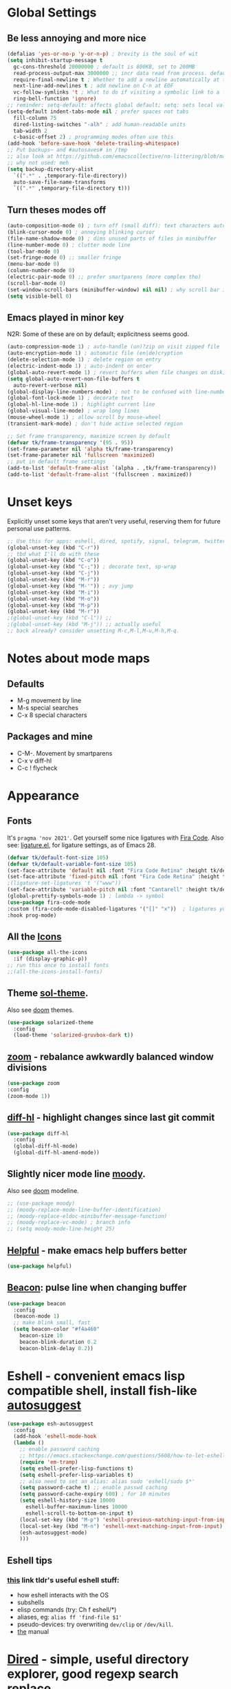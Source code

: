 * Global Settings
** Be less annoying and more nice
#+begin_src emacs-lisp
  (defalias 'yes-or-no-p 'y-or-n-p) ; brevity is the soul of wit
  (setq inhibit-startup-message t
    gc-cons-threshold 20000000 ; default is 800KB, set to 200MB
    read-process-output-max 3000000 ;; incr data read from process. default is 4kb.
    require-final-newline t ; Whether to add a newline automatically at the end of the file.
    next-line-add-newlines t ; add newline on C-n at EOF
    vc-follow-symlinks 't ; What to do if visiting a symbolic link to a file under version control.
    ring-bell-function 'ignore)
  ;; reminder: setq-default: affects global default; setq: sets local value;  all buffers;
  (setq-default indent-tabs-mode nil ; prefer spaces not tabs
    fill-column 75
    dired-listing-switches "-alh" ; add human-readable units
    tab-width 2
    c-basic-offset 2) ; programming modes often use this
  (add-hook 'before-save-hook 'delete-trailing-whitespace)
  ;; Put backups~ and #autosaves# in /tmp
  ;; also look at https://github.com/emacscollective/no-littering/blob/master/no-littering.el
  ;; why not used: meh
  (setq backup-directory-alist
    `((".*" . ,temporary-file-directory))
    auto-save-file-name-transforms
    `((".*" ,temporary-file-directory t)))
#+end_src

** Turn theses modes off
#+begin_src emacs-lisp
  (auto-composition-mode 0) ; turn off (small diff): text characters automatically composed by functions registered in composition-function-table
  (blink-cursor-mode 0) ; annoying blinking cursor
  (file-name-shadow-mode 0) ; dims unused parts of files in minibuffer
  (line-number-mode 0) ; clutter mode line
  (tool-bar-mode 0)
  (set-fringe-mode 0) ;; smaller fringe
  (menu-bar-mode 0)
  (column-number-mode 0)
  (electric-pair-mode 0) ;; prefer smartparens (more complex tho)
  (scroll-bar-mode 0)
  (set-window-scroll-bars (minibuffer-window) nil nil) ; why scroll bar in minibuffer
  (setq visible-bell 0)
#+end_src

** Emacs played in minor key
N2R: Some of these are on by default; explicitness seems good.
#+begin_src emacs-lisp
  (auto-compression-mode 1) ; auto-handle (un)?zip on visit zipped file
  (auto-encryption-mode 1) ; automatic file (en|de)cryption
  (delete-selection-mode 1) ; delete region on entry
  (electric-indent-mode 1) ; auto-indent on enter
  (global-auto-revert-mode 1) ; revert buffers when file changes on disk; convenient.
  (setq global-auto-revert-non-file-buffers t
    auto-revert-verbose nil)
  (global-display-line-numbers-mode) ; not to be confused with line-number-mode
  (global-font-lock-mode 1) ; decorate text
  (global-hl-line-mode 1) ; highlight current line
  (global-visual-line-mode) ; wrap long lines
  (mouse-wheel-mode 1) ; allow scroll by mouse-wheel
  (transient-mark-mode) ; don't hide active selected region

  ;; Set frame transparency, maximize screen by default
  (defvar tk/frame-transparency '(95 . 95))
  (set-frame-parameter nil 'alpha tk/frame-transparency)
  (set-frame-parameter nil 'fullscreen 'maximized)
  ;; put in default frame settings
  (add-to-list 'default-frame-alist `(alpha . ,tk/frame-transparency))
  (add-to-list 'default-frame-alist '(fullscreen . maximized))
#+end_src
* Unset keys
Explicitly unset some keys that aren't very useful, reserving them for future personal use patterns.
#+begin_src emacs-lisp
  ;; Use this for apps: eshell, dired, spotify, signal, telegram, twitter, stack exchange, etc.
  (global-unset-key (kbd "C-r"))
  ;; tbd what I'll do with these
  (global-unset-key (kbd "C-o"))
  (global-unset-key (kbd "C-;")) ; decorate text, sp-wrap
  (global-unset-key (kbd "C-j"))
  (global-unset-key (kbd "M-r"))
  (global-unset-key (kbd "M-'")) ; avy jump
  (global-unset-key (kbd "M-i"))
  (global-unset-key (kbd "M-o"))
  (global-unset-key (kbd "M-p"))
  (global-unset-key (kbd "M-r"))
  ;(global-unset-key (kbd "C-l")) ;;
  ;(global-unset-key (kbd "M-j")) ;; actually useful
  ;; back already? consider unsetting M-c,M-l,M-u,M-h,M-q.
#+end_src
* Notes about mode maps
** Defaults
- M-g movement by line
- M-s special searches
- C-x 8 special characters
** Packages and mine
- C-M-. Movement by smartparens
- C-x v diff-hl
- C-c ! flycheck
* Appearance
** Fonts
It's =pragma 'nov 2021'=. Get yourself some nice ligatures with [[https://github.com/tonsky/FiraCode][Fira Code]].
Also see: [[https://github.com/tonsky/FiraCode/wiki/Emacs-instructions][ligature.el]], for ligature settings, as of Emacs 28.
#+begin_src emacs-lisp
  (defvar tk/default-font-size 105)
  (defvar tk/default-variable-font-size 105)
  (set-face-attribute 'default nil :font "Fira Code Retina" :height tk/default-font-size)
  (set-face-attribute 'fixed-pitch nil :font "Fira Code Retina" :height tk/default-font-size)
  ;(ligature-set-ligatures 't '("www"))
  (set-face-attribute 'variable-pitch nil :font "Cantarell" :height tk/default-variable-font-size :weight 'regular)
  (global-prettify-symbols-mode 1) ; lambda -> symbol
  (use-package fira-code-mode
  :custom (fira-code-mode-disabled-ligatures '("[]" "x"))  ; ligatures you don't want
  :hook prog-mode)
#+end_src
** All the [[https://github.com/domtronn/all-the-icons.el][Icons]]
#+begin_src emacs-lisp
  (use-package all-the-icons
    :if (display-graphic-p))
  ;; run this once to install fonts
  ;;(all-the-icons-install-fonts)
#+end_src
** Theme [[https://github.com/bbatsov/solarized-emacs][sol-theme]].
Also see [[https://github.com/hlissner/emacs-doom-themes/tree/screenshots][doom]] themes.
#+begin_src emacs-lisp
  (use-package solarized-theme
    :config
    (load-theme 'solarized-gruvbox-dark t))
#+end_src
** [[https://github.com/cyrus-and/zoom][zoom]] - rebalance awkwardly balanced window divisions
#+begin_src emacs-lisp
	(use-package zoom
    :config
    (zoom-mode 1))
#+end_src

** [[https://github.com/dgutov/diff-hl][diff-hl]] - highlight changes since last git commit
#+begin_src emacs-lisp
  (use-package diff-hl
    :config
    (global-diff-hl-mode)
    (global-diff-hl-amend-mode))
#+end_src

** Slightly nicer mode line [[https://github.com/tarsius/moody][moody]].
Also see [[https://github.com/seagle0128/doom-modeline][doom]] modeline.
#+begin_src emacs-lisp
  ;; (use-package moody)
  ;; (moody-replace-mode-line-buffer-identification)
  ;; (moody-replace-eldoc-minibuffer-message-function)
  ;; (moody-replace-vc-mode) ; branch info
  ;; (setq moody-mode-line-height 25)
#+end_src
** [[https://github.com/Wilfred/helpful][Helpful]] - make emacs help buffers better
#+begin_src emacs-lisp
	(use-package helpful)
#+end_src
** [[https://github.com/Malabarba/beacon][Beacon]]: pulse line when changing buffer
#+begin_src emacs-lisp
  (use-package beacon
    :config
    (beacon-mode 1)
    ;; make blink small, fast
    (setq beacon-color "#f4a460"
      beacon-size 10
      beacon-blink-duration 0.2
      beacon-blink-delay 0.2))
#+end_src
* Eshell - convenient emacs lisp compatible shell, install fish-like [[https://github.com/dieggsy/esh-autosuggest/][autosuggest]]
#+begin_src emacs-lisp
  (use-package esh-autosuggest
    :config
    (add-hook 'eshell-mode-hook
    (lambda ()
      ;; enable password caching
      ;; https://emacs.stackexchange.com/questions/5608/how-to-let-eshell-remember-sudo-password-for-two-minutes
      (require 'em-tramp)
      (setq eshell-prefer-lisp-functions t)
      (setq eshell-prefer-lisp-variables t)
      ;; also need to set an alias: alias sudo 'eshell/sudo $*'
      (setq password-cache t) ;; enable passwd caching
      (setq password-cache-expiry 600) ; for 10 minutes
      (setq eshell-history-size 10000
        eshell-buffer-maximum-lines 10000
        eshell-scroll-to-bottom-on-input t)
      (local-set-key (kbd "M-p") 'eshell-previous-matching-input-from-input)
      (local-set-key (kbd "M-n") 'eshell-next-matching-input-from-input)
      (esh-autosuggest-mode)
      )))
#+end_src
** Eshell tips
*** [[https://masteringemacs.org/article/complete-guide-mastering-eshell][this]] link tldr's useful eshell stuff:
- how eshell interacts with the OS
- subshells
- elisp commands (try: Ch f eshell/*)
- aliases, eg: =alias ff 'find-file $1'=
- pseudo-devices: try overwriting =dev/clip= or =/dev/kill=.
- [[https://www.gnu.org/software/emacs/manual/html_mono/eshell.html][the]] manual
* [[https://www.gnu.org/software/emacs/manual/html_node/emacs/Dired.html][Dired]] - simple, useful directory explorer, good regexp search replace
Most useful: replace a regexp across multiple files.
#+begin_src emacs-lisp
  (add-hook 'dired-mode-hook
    (lambda ()
      (local-set-key (kbd "C-%") 'dired-do-query-replace-regexp)
      (local-set-key (kbd "M-%") 'dired-do-find-regexp-and-replace)
      ))
  (use-package all-the-icons-dired
    :hook (dired-mode . all-the-icons-dired-mode)
    )
#+end_src
* [[https://www.gnu.org/software/emacs/manual/html_node/emacs/Abbrevs.html][Abbrevs]] - often used to correct spelling errors
#+begin_src emacs-lisp
  (setq abbrev-file-name             ;; tell emacs where to read abbrev
    "~/.emacs.d/.abbrev_defs.el"
  save-abbrevs 'silent)        ;; save abbrevs when files are saved
  (setq-default abbrev-mode t)
#+end_src
* Path adjustments
Sometimes the PATH shell var isn't set correctly. Use this area to modify that. Maybe worth restarting emacs (closing and re-opening) before fiddling with this. Also try =eshell/addpath=.
#+begin_src emacs-lisp
  (setenv "PATH" (concat (getenv "PATH") ":/home/thor/.nvm/versions/node/v17.0.1/bin"))
  (setq exec-path (append exec-path '("/home/thor/.nvm/versions/node/v17.0.1/bin")))
  (setenv "PATH" (concat (getenv "PATH") ":/home/thor/.cargo/bin"))
  (setq exec-path (append exec-path '("/home/thor/.cargo/bin")))
  (setenv "NVM_DIR" "~/.nvm")
#+end_src
* Set authentication
#+begin_src emacs-lisp
  (setq auth-sources '("~/.authinfo.gpg"))
    ;; https://github.com/emacs-circe/circe/wiki/Configuration
  (defun my-fetch-password (&rest params)
    """Usage: Put a line in my auth file (~/.authinfo.gpg), then load:
    (my-fetch-password :user <login> :machine <machine>) """
    (require 'auth-source)
    (let ((match (car (apply 'auth-source-search params))))
      (if match
        (let ((secret (plist-get match :secret)))
          (if (functionp secret)
            (funcall secret)
            secret))
        (error "Password not found for %S" params))))
#+end_src
